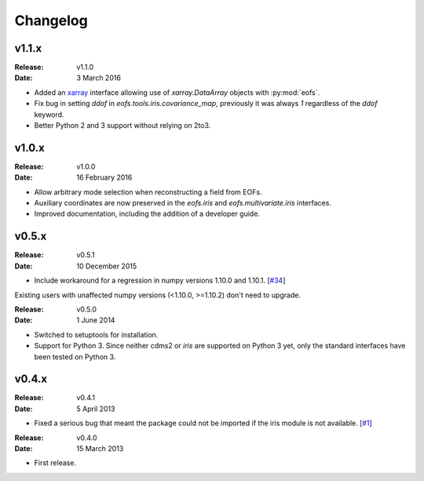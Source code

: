 Changelog
=========

.. default-role:: py:obj


v1.1.x
------

:Release: v1.1.0
:Date: 3 March 2016

* Added an `xarray <http://xarray.pydata.org>`_ interface allowing use of `xarray.DataArray` objects with :py:mod:`eofs`.
* Fix bug in setting `ddof` in `eofs.tools.iris.covariance_map`, previously it was always `1` regardless of the `ddof` keyword.
* Better Python 2 and 3 support without relying on 2to3.


v1.0.x
------

:Release: v1.0.0
:Date: 16 February 2016

* Allow arbitrary mode selection when reconstructing a field from EOFs.
* Auxiliary coordinates are now preserved in the `eofs.iris` and `eofs.multivariate.iris` interfaces.
* Improved documentation, including the addition of a developer guide.


v0.5.x
------

:Release: v0.5.1
:Date: 10 December 2015

* Include workaround for a regression in numpy versions 1.10.0 and 1.10.1. [`#34 <https://github.com/ajdawson/eofs/issues/34>`_]

Existing users with unaffected numpy versions (<1.10.0, >=1.10.2) don't need to upgrade.


:Release: v0.5.0
:Date: 1 June 2014

* Switched to setuptools for installation.
* Support for Python 3.
  Since neither cdms2 or `iris` are supported on Python 3 yet, only the standard interfaces have been tested on Python 3.


v0.4.x
------

:Release: v0.4.1
:Date: 5 April 2013

* Fixed a serious bug that meant the package could not be imported if the iris module is not available. [`#1 <https://github.com/ajdawson/eofs/issues/1>`_]


:Release: v0.4.0
:Date: 15 March 2013

* First release.
